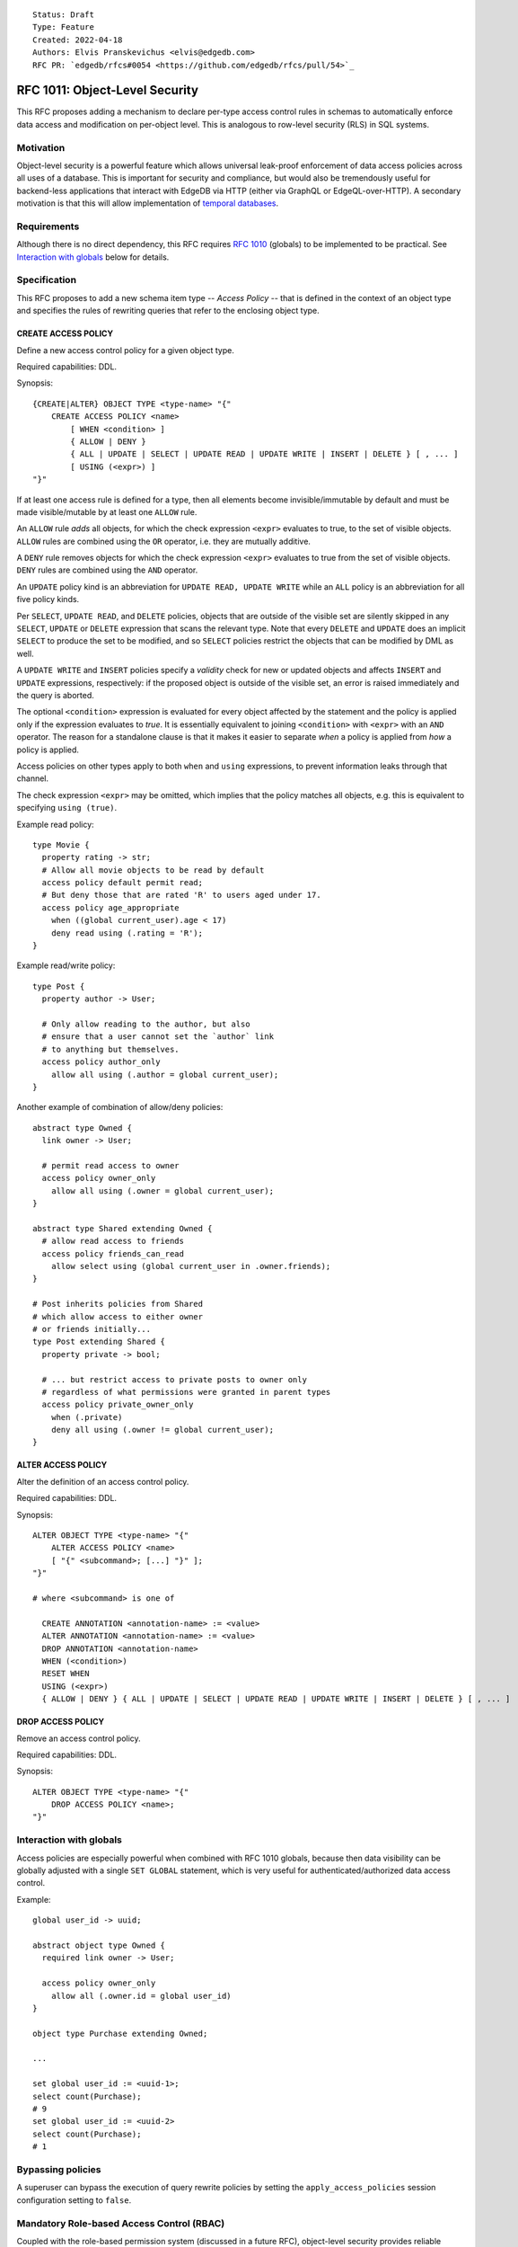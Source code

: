 ::

    Status: Draft
    Type: Feature
    Created: 2022-04-18
    Authors: Elvis Pranskevichus <elvis@edgedb.com>
    RFC PR: `edgedb/rfcs#0054 <https://github.com/edgedb/rfcs/pull/54>`_

===============================
RFC 1011: Object-Level Security
===============================

This RFC proposes adding a mechanism to declare per-type access control
rules in schemas to automatically enforce data access and modification on
per-object level.  This is analogous to row-level security (RLS) in SQL
systems.


Motivation
==========

Object-level security is a powerful feature which allows universal leak-proof
enforcement of data access policies across all uses of a database.  This is
important for security and compliance, but would also be tremendously useful
for backend-less applications that interact with EdgeDB via HTTP (either via
GraphQL or EdgeQL-over-HTTP).  A secondary motivation is that this will allow
implementation of `temporal databases <temporal>`_.


Requirements
============

Although there is no direct dependency, this RFC requires
`RFC 1010 <1001-global-vars.rst>`_ (globals) to be implemented to be practical.
See `Interaction with globals`_ below for details.


Specification
=============

This RFC proposes to add a new schema item type -- *Access Policy* -- that is
defined in the context of an object type and specifies the rules of rewriting
queries that refer to the enclosing object type.

CREATE ACCESS POLICY
--------------------

Define a new access control policy for a given object type.

Required capabilities: DDL.

Synopsis::

    {CREATE|ALTER} OBJECT TYPE <type-name> "{"
        CREATE ACCESS POLICY <name>
            [ WHEN <condition> ]
            { ALLOW | DENY }
            { ALL | UPDATE | SELECT | UPDATE READ | UPDATE WRITE | INSERT | DELETE } [ , ... ]
            [ USING (<expr>) ]
    "}"

If at least one access rule is defined for a type, then all elements become
invisible/immutable by default and must be made visible/mutable by at least
one ``ALLOW`` rule.

An ``ALLOW`` rule *adds* all objects, for which the check expression ``<expr>``
evaluates to true, to the set of visible objects.  ``ALLOW`` rules are
combined using the ``OR`` operator, i.e. they are mutually additive.

A ``DENY`` rule removes objects for which the check expression ``<expr>``
evaluates to true from the set of visible objects.  ``DENY`` rules are combined
using the ``AND`` operator.

An ``UPDATE`` policy kind is an abbreviation for ``UPDATE READ, UPDATE WRITE``
while an ``ALL`` policy is an abbreviation for all five policy kinds.

Per ``SELECT``, ``UPDATE READ``, and ``DELETE`` policies, objects that
are outside of the visible set are silently skipped in any ``SELECT``,
``UPDATE`` or ``DELETE`` expression that scans the relevant type.
Note that every ``DELETE`` and ``UPDATE`` does an implicit ``SELECT``
to produce the set to be modified, and so ``SELECT`` policies restrict
the objects that can be modified by DML as well.

A ``UPDATE WRITE`` and ``INSERT`` policies specify a *validity* check
for new or updated objects and affects ``INSERT`` and ``UPDATE``
expressions, respectively: if the proposed object is outside of the
visible set, an error is raised immediately and the query is aborted.

The optional ``<condition>`` expression is evaluated for every object
affected by the statement and the policy is applied only if the expression
evaluates to *true*.  It is essentially equivalent to joining ``<condition>``
with ``<expr>`` with an ``AND`` operator.  The reason for a standalone clause
is that it makes it easier to separate *when* a policy is applied from *how* a
policy is applied.

Access policies on other types apply to both ``when`` and ``using``
expressions, to prevent information leaks through that channel.

The check expression ``<expr>`` may be omitted, which implies that the policy
matches all objects, e.g. this is equivalent to specifying ``using (true)``.

Example read policy::

    type Movie {
      property rating -> str;
      # Allow all movie objects to be read by default
      access policy default permit read;
      # But deny those that are rated 'R' to users aged under 17.
      access policy age_appropriate
        when ((global current_user).age < 17)
        deny read using (.rating = 'R');
    }

Example read/write policy::

    type Post {
      property author -> User;

      # Only allow reading to the author, but also
      # ensure that a user cannot set the `author` link
      # to anything but themselves.
      access policy author_only
        allow all using (.author = global current_user);
    }

Another example of combination of allow/deny policies::

    abstract type Owned {
      link owner -> User;

      # permit read access to owner
      access policy owner_only
        allow all using (.owner = global current_user);
    }

    abstract type Shared extending Owned {
      # allow read access to friends
      access policy friends_can_read
        allow select using (global current_user in .owner.friends);
    }

    # Post inherits policies from Shared
    # which allow access to either owner
    # or friends initially...
    type Post extending Shared {
      property private -> bool;

      # ... but restrict access to private posts to owner only
      # regardless of what permissions were granted in parent types
      access policy private_owner_only
        when (.private)
        deny all using (.owner != global current_user);
    }



ALTER ACCESS POLICY
-------------------

Alter the definition of an access control policy.

Required capabilities: DDL.

Synopsis::

    ALTER OBJECT TYPE <type-name> "{"
        ALTER ACCESS POLICY <name>
        [ "{" <subcommand>; [...] "}" ];
    "}"

    # where <subcommand> is one of

      CREATE ANNOTATION <annotation-name> := <value>
      ALTER ANNOTATION <annotation-name> := <value>
      DROP ANNOTATION <annotation-name>
      WHEN (<condition>)
      RESET WHEN
      USING (<expr>)
      { ALLOW | DENY } { ALL | UPDATE | SELECT | UPDATE READ | UPDATE WRITE | INSERT | DELETE } [ , ... ]


DROP ACCESS POLICY
------------------

Remove an access control policy.

Required capabilities: DDL.

Synopsis::

    ALTER OBJECT TYPE <type-name> "{"
        DROP ACCESS POLICY <name>;
    "}"


Interaction with globals
========================

Access policies are especially powerful when combined with RFC 1010
globals, because then data visibility can be globally adjusted with a single
``SET GLOBAL`` statement, which is very useful for authenticated/authorized
data access control.

Example::

    global user_id -> uuid;

    abstract object type Owned {
      required link owner -> User;

      access policy owner_only
        allow all (.owner.id = global user_id)
    }

    object type Purchase extending Owned;

    ...

    set global user_id := <uuid-1>;
    select count(Purchase);
    # 9
    set global user_id := <uuid-2>
    select count(Purchase);
    # 1


Bypassing policies
==================

A superuser can bypass the execution of query rewrite policies by setting
the ``apply_access_policies`` session configuration setting to ``false``.


Mandatory Role-based Access Control (RBAC)
==========================================

Coupled with the role-based permission system (discussed in a future RFC),
object-level security provides reliable mandatory RBAC, where an
``access policy`` is protected by role permissions and cannot be disabled
by unauthorized users.


Introspection
=============

Policies can be introspected via a new ``schema::AccessPolicy`` in the
introspection schema that is linked from ``schema::ObjectType`` via the new
``access_policies`` link.  The ``schema::AccessPolicy`` is exposed as follows::

    type schema::AccessPolicy
	    extending schema::InheritingObject, schema::AnnotationSubject {
      multi property access_kinds -> schema::AccessKind;
      property condition -> std::str;
      required property action -> schema::AccessPolicyAction;
      required property expr -> std::str;
    };


Implementation considerations
=============================

Access policies primarily affect what IR is generated for a given EdgeQL query.
``READ`` and ``DELETE`` rules wrap set references and transform every ``Foo``
reference into ``(SELECT Foo FILTER <allow-deny-filter>)``.

``WRITE`` actions insert an intermediate shape into ``INSERT`` and ``UPDATE``,
e.g.::

    INSERT Foo { prop := <value> }

is roughly transformed into::

    WITH
      input := { prop := <value> },
      checked := input {
        prop := prop IF (SELECT _ := <check_expr> FILTER _) ELSE raise()
      }
    INSERT Foo { prop := checked.prop }

If specified, the ``WHEN`` conditions must be taken into account, e.g by
combining directly with the ``ALLOW/DENY`` filters and check expressions.


Rejected Alternative Ideas
==========================

Generalized policy based query rewrite
--------------------------------------

A `previous version of this RFC <https://github.com/edgedb/rfcs/pull/50>`_
proposed a generic "query rewrite" mechanism allowing, besides security,
also trigger-like functionality, but such bundling and generality was
deemed to be too complex, and the decision was made to add explicit mechanisms
for object-level security and (in a future RFC) support for trigger actions.

Use database views (a.k.a. contexts) to implement security
-------------------------------------------------------------------------

A proposal was made to implement security on schema-level instead of
type-level, e.g::

    context Authenticate (auth_method -> AuthMethod, token_id -> str) {
      type view User using (
        SELECT User
        FILTER .session.auth_method = global auth_method
               AND .session.token_id = global token_id);
      type view Sessions using (
        SELECT Sessions
        FILTER .auth_method = global auth_method
               AND .token_id = global token_id );
    }

    context User (user_id -> uuid) {
      type view User using (
        SELECT User Filter .user_id = global user_id);
      type view Article using (
        SELECT Article FILTER .owner.id = global user_id);
      type view PublicArticle using (
        SELECT Article FILTER .public);
    }

Context would then need to be activated::

    SET CONTEXT User { user_id: = <uuid>$user_id };

This proposal was rejected because this design poses significant challenges to
composition, i.e. composing several levels of security without the need to
duplicate large chunks of schema, as well as lack of support for mandatory
access control, as contexts are application-centric and are opt-in.


Backwards compatibility
=======================

This RFC does not pose any backwards compatibility issues.

